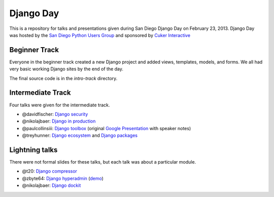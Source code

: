 Django Day
==========

This is a repository for talks and presentations given during San Diego Django
Day on February 23, 2013.  Django Day was hosted by the
`San Diego Python Users Group`_ and sponsored by `Cuker Interactive`_

.. _San Diego Python Users Group: http://pythonsd.org
.. _Cuker Interactive: http://www.cukerinteractive.com/


Beginner Track
--------------

Everyone in the beginner track created a new Django project and added views,
templates, models, and forms.  We all had very basic working Django sites by
the end of the day.

The final source code is in the `intro-track` directory.


Intermediate Track
------------------

Four talks were given for the intermediate track.

* @davidfischer: `Django security`_
* @nikolajbaer: `Django in production`_
* @paulcollinsiii: `Django toolbox`_ (original `Google Presentation`_ with speaker notes)
* @treyhunner: `Django ecosystem`_ and `Django packages`_

.. _Django security: http://django-security.herokuapp.com/
.. _Django in production: http://www.slideshare.net/pythonsd/django-production
.. _Django toolbox: http://www.slideshare.net/pythonsd/django-toolbox
.. _Google Presentation: https://docs.google.com/presentation/d/11CcSamMIAaS87tF8UgN84Ks-jRHhVM_aJniKt8-wUzQ/edit?usp=sharing
.. _Django ecosystem: http://www.slideshare.net/pythonsd/django-ecosystem
.. _Django packages: intermediate-track/packages.md

Lightning talks
---------------

There were not formal slides for these talks, but each talk was about a
particular module.

* @t20: `Django compressor`_
* @zbyte64: `Django hyperadmin`_ (`demo`_)
* @nikolajbaer: `Django dockit`_

.. _Django compressor: http://django_compressor.readthedocs.org/
.. _Django hyperadmin: http://django-hyperadmin.readthedocs.org/
.. _Django dockit: http://django-dockit.readthedocs.org/
.. _demo: http://hyperadmindemo.herokuapp.com/

